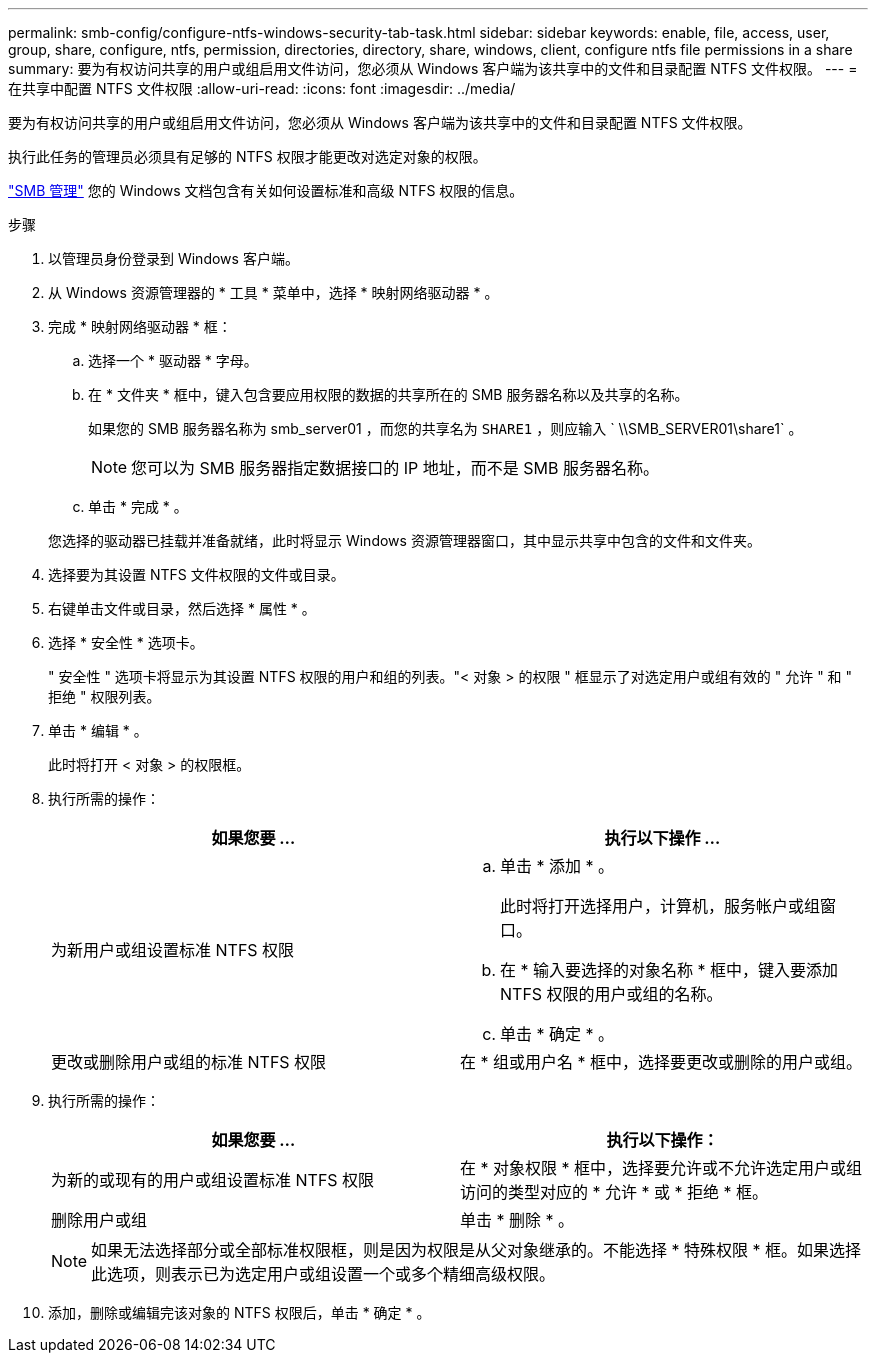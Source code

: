 ---
permalink: smb-config/configure-ntfs-windows-security-tab-task.html 
sidebar: sidebar 
keywords: enable, file, access, user, group, share, configure, ntfs, permission, directories, directory, share, windows, client, configure ntfs file permissions in a share 
summary: 要为有权访问共享的用户或组启用文件访问，您必须从 Windows 客户端为该共享中的文件和目录配置 NTFS 文件权限。 
---
= 在共享中配置 NTFS 文件权限
:allow-uri-read: 
:icons: font
:imagesdir: ../media/


[role="lead"]
要为有权访问共享的用户或组启用文件访问，您必须从 Windows 客户端为该共享中的文件和目录配置 NTFS 文件权限。

执行此任务的管理员必须具有足够的 NTFS 权限才能更改对选定对象的权限。

link:../smb-admin/index.html["SMB 管理"] 您的 Windows 文档包含有关如何设置标准和高级 NTFS 权限的信息。

.步骤
. 以管理员身份登录到 Windows 客户端。
. 从 Windows 资源管理器的 * 工具 * 菜单中，选择 * 映射网络驱动器 * 。
. 完成 * 映射网络驱动器 * 框：
+
.. 选择一个 * 驱动器 * 字母。
.. 在 * 文件夹 * 框中，键入包含要应用权限的数据的共享所在的 SMB 服务器名称以及共享的名称。
+
如果您的 SMB 服务器名称为 smb_server01 ，而您的共享名为 `SHARE1` ，则应输入 ` \\SMB_SERVER01\share1` 。

+
[NOTE]
====
您可以为 SMB 服务器指定数据接口的 IP 地址，而不是 SMB 服务器名称。

====
.. 单击 * 完成 * 。


+
您选择的驱动器已挂载并准备就绪，此时将显示 Windows 资源管理器窗口，其中显示共享中包含的文件和文件夹。

. 选择要为其设置 NTFS 文件权限的文件或目录。
. 右键单击文件或目录，然后选择 * 属性 * 。
. 选择 * 安全性 * 选项卡。
+
" 安全性 " 选项卡将显示为其设置 NTFS 权限的用户和组的列表。"< 对象 > 的权限 " 框显示了对选定用户或组有效的 " 允许 " 和 " 拒绝 " 权限列表。

. 单击 * 编辑 * 。
+
此时将打开 < 对象 > 的权限框。

. 执行所需的操作：
+
|===
| 如果您要 ... | 执行以下操作 ... 


 a| 
为新用户或组设置标准 NTFS 权限
 a| 
.. 单击 * 添加 * 。
+
此时将打开选择用户，计算机，服务帐户或组窗口。

.. 在 * 输入要选择的对象名称 * 框中，键入要添加 NTFS 权限的用户或组的名称。
.. 单击 * 确定 * 。




 a| 
更改或删除用户或组的标准 NTFS 权限
 a| 
在 * 组或用户名 * 框中，选择要更改或删除的用户或组。

|===
. 执行所需的操作：
+
|===
| 如果您要 ... | 执行以下操作： 


 a| 
为新的或现有的用户或组设置标准 NTFS 权限
 a| 
在 * 对象权限 * 框中，选择要允许或不允许选定用户或组访问的类型对应的 * 允许 * 或 * 拒绝 * 框。



 a| 
删除用户或组
 a| 
单击 * 删除 * 。

|===
+
[NOTE]
====
如果无法选择部分或全部标准权限框，则是因为权限是从父对象继承的。不能选择 * 特殊权限 * 框。如果选择此选项，则表示已为选定用户或组设置一个或多个精细高级权限。

====
. 添加，删除或编辑完该对象的 NTFS 权限后，单击 * 确定 * 。

